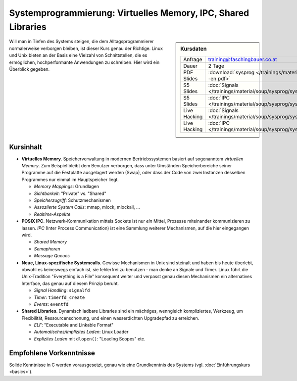 ================================================================
 Systemprogrammierung: Virtuelles Memory, IPC, Shared Libraries
================================================================

.. sidebar:: Kursdaten

   .. csv-table::

      Anfrage, training@faschingbauer.co.at
      Dauer, 2 Tage
      PDF Slides, :download:`sysprog </trainings/material/pdf/020-linux-sysprog--en.pdf>`
      S5 Slides, :doc:`Signals </trainings/material/soup/sysprog/sysprog_signals/slides>`
      S5 Slides, :doc:`IPC </trainings/material/soup/sysprog/sysprog_ipc/slides>`
      Live Hacking, :doc:`Signals </trainings/material/soup/sysprog/sysprog_signals/screenplay>`
      Live Hacking, :doc:`IPC </trainings/material/soup/sysprog/sysprog_ipc/screenplay>`

Will man in Tiefen des Systems steigen, die dem Alltagsprogrammierer
normalerweise verborgen bleiben, ist dieser Kurs genau der
Richtige. Linux und Unix bieten an der Basis eine Vielzahl von
Schnittstellen, die es ermöglichen, hochperformante Anwendungen zu
schreiben. Hier wird ein Überblick gegeben.

Kursinhalt
==========

* **Virtuelles Memory**. Speicherverwaltung in modernen
  Bertriebssystemen basiert auf sogenanntem *virtuellen Memory*. Zum
  Beispiel bleibt dem Benutzer verborgen, dass unter Umständen
  Speicherbereiche seiner Programme auf die Festplatte ausgelagert
  werden (Swap), oder dass der Code von zwei Instanzen desselben
  Programmes nur einmal im Hauptspeicher liegt.

  * *Memory Mappings*: Grundlagen
  * *Sichtbarkeit*: "Private" vs. "Shared"
  * *Speicherzugriff*: Schutzmechanismen
  * *Assoziierte System Calls*: mmap, mlock, mlockall, ...
  * *Realtime-Aspekte*

* **POSIX IPC**. Netzwerk-Kommunikation mittels Sockets ist nur *ein*
  Mittel, Prozesse miteinander kommunizieren zu lassen. *IPC* (Inter
  Process Communication) ist eine Sammlung weiterer Mechanismen, auf
  die hier eingegangen wird.

  * *Shared Memory*
  * *Semaphoren*
  * *Message Queues*

* **Neue, Linux-spezifische Systemcalls**. Gewisse Mechanismen in Unix
  sind steinalt und haben bis heute überlebt, obwohl es keineswegs
  einfach ist, sie fehlerfrei zu benutzen - man denke an Signale und
  Timer. Linux führt die Unix-Tradition "Everything is a File"
  konsequent weiter und verpasst genau diesen Mechanismen ein
  alternatives Interface, das genau auf diesem Prinzip beruht.

  * *Signal Handling*: ``signalfd``
  * *Timer*: ``timerfd_create``
  * *Events*: ``eventfd``

* **Shared Libraries**. Dynamisch ladbare Libraries sind ein
  mächtiges, wenngleich kompliziertes, Werkzeug, um Flexibilität,
  Ressourcenschonung, und einen wasserdichten Upgradepfad zu
  erreichen.

  * *ELF*: "Executable and Linkable Format"
  * *Automatisches/implizites Laden*: Linux Loader
  * *Explizites Laden* mit ``dlopen()``: "Loading Scopes" etc.
  
Empfohlene Vorkenntnisse
========================

Solide Kenntnisse in C werden vorausgesetzt, genau wie eine
Grundkenntnis des Systems (vgl. :doc:`Einführungskurs
<basics>`).
